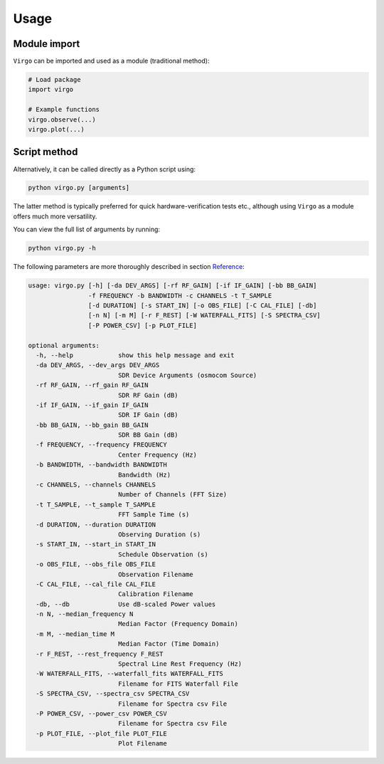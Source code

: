 Usage
=====

Module import
^^^^^^^^^^^^^

``Virgo`` can be imported and used as a module (traditional method):

.. code-block:: python

    # Load package
    import virgo
    
    # Example functions
    virgo.observe(...)
    virgo.plot(...)

Script method
^^^^^^^^^^^^^

Alternatively, it can be called directly as a Python script using:

.. code-block:: bash

    python virgo.py [arguments]

The latter method is typically preferred for quick hardware-verification tests etc.,
although using ``Virgo`` as a module offers much more versatility.

You can view the full list of arguments by running:

.. code-block:: bash

    python virgo.py -h

The following parameters are more thoroughly described in section `Reference <https://virgo.readthedocs.io/en/latest/reference.html>`_:

.. code-block:: none

    usage: virgo.py [-h] [-da DEV_ARGS] [-rf RF_GAIN] [-if IF_GAIN] [-bb BB_GAIN]
                    -f FREQUENCY -b BANDWIDTH -c CHANNELS -t T_SAMPLE
                    [-d DURATION] [-s START_IN] [-o OBS_FILE] [-C CAL_FILE] [-db]
                    [-n N] [-m M] [-r F_REST] [-W WATERFALL_FITS] [-S SPECTRA_CSV]
                    [-P POWER_CSV] [-p PLOT_FILE]
    
    optional arguments:
      -h, --help            show this help message and exit
      -da DEV_ARGS, --dev_args DEV_ARGS
                            SDR Device Arguments (osmocom Source)
      -rf RF_GAIN, --rf_gain RF_GAIN
                            SDR RF Gain (dB)
      -if IF_GAIN, --if_gain IF_GAIN
                            SDR IF Gain (dB)
      -bb BB_GAIN, --bb_gain BB_GAIN
                            SDR BB Gain (dB)
      -f FREQUENCY, --frequency FREQUENCY
                            Center Frequency (Hz)
      -b BANDWIDTH, --bandwidth BANDWIDTH
                            Bandwidth (Hz)
      -c CHANNELS, --channels CHANNELS
                            Number of Channels (FFT Size)
      -t T_SAMPLE, --t_sample T_SAMPLE
                            FFT Sample Time (s)
      -d DURATION, --duration DURATION
                            Observing Duration (s)
      -s START_IN, --start_in START_IN
                            Schedule Observation (s)
      -o OBS_FILE, --obs_file OBS_FILE
                            Observation Filename
      -C CAL_FILE, --cal_file CAL_FILE
                            Calibration Filename
      -db, --db             Use dB-scaled Power values
      -n N, --median_frequency N
                            Median Factor (Frequency Domain)
      -m M, --median_time M
                            Median Factor (Time Domain)
      -r F_REST, --rest_frequency F_REST
                            Spectral Line Rest Frequency (Hz)
      -W WATERFALL_FITS, --waterfall_fits WATERFALL_FITS
                            Filename for FITS Waterfall File
      -S SPECTRA_CSV, --spectra_csv SPECTRA_CSV
                            Filename for Spectra csv File
      -P POWER_CSV, --power_csv POWER_CSV
                            Filename for Spectra csv File
      -p PLOT_FILE, --plot_file PLOT_FILE
                            Plot Filename
